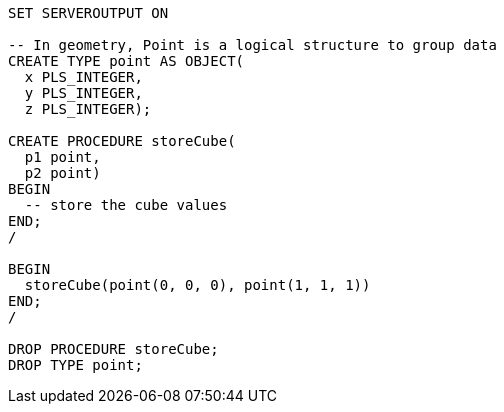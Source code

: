[source,plsql]
----
SET SERVEROUTPUT ON

-- In geometry, Point is a logical structure to group data
CREATE TYPE point AS OBJECT(
  x PLS_INTEGER,
  y PLS_INTEGER,
  z PLS_INTEGER);

CREATE PROCEDURE storeCube(
  p1 point,
  p2 point)
BEGIN
  -- store the cube values
END;
/

BEGIN
  storeCube(point(0, 0, 0), point(1, 1, 1))
END;
/

DROP PROCEDURE storeCube;
DROP TYPE point;
----
